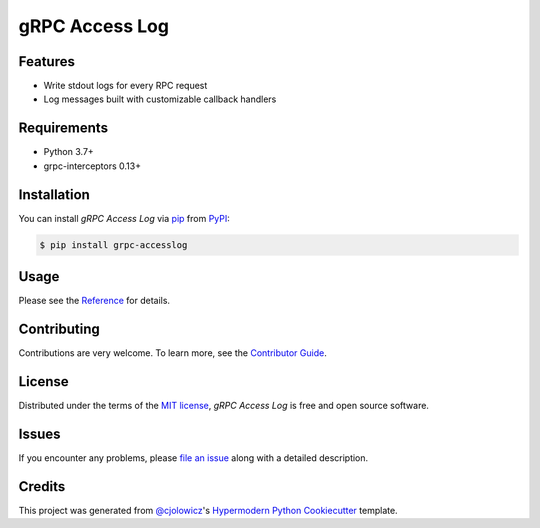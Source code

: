 gRPC Access Log
===============

|PyPI| |Status| |Python Version| |License|

|Read the Docs| |Tests| |Codecov|

|pre-commit| |Black|

.. |PyPI| image:: https://img.shields.io/pypi/v/grpc-accesslog.svg
   :target: https://pypi.org/project/grpc-accesslog/
   :alt: PyPI
.. |Status| image:: https://img.shields.io/pypi/status/grpc-accesslog.svg
   :target: https://pypi.org/project/grpc-accesslog/
   :alt: Status
.. |Python Version| image:: https://img.shields.io/pypi/pyversions/grpc-accesslog
   :target: https://pypi.org/project/grpc-accesslog
   :alt: Python Version
.. |License| image:: https://img.shields.io/pypi/l/grpc-accesslog
   :target: https://opensource.org/licenses/MIT
   :alt: License
.. |Read the Docs| image:: https://img.shields.io/readthedocs/grpc-accesslog/latest.svg?label=Read%20the%20Docs
   :target: https://grpc-accesslog.readthedocs.io/
   :alt: Read the documentation at https://grpc-accesslog.readthedocs.io/
.. |Tests| image:: https://github.com/villainy/grpc-accesslog/workflows/Tests/badge.svg
   :target: https://github.com/villainy/grpc-accesslog/actions?workflow=Tests
   :alt: Tests
.. |Codecov| image:: https://codecov.io/gh/villainy/grpc-accesslog/branch/main/graph/badge.svg
   :target: https://app.codecov.io/gh/villainy/grpc-accesslog
   :alt: Codecov
.. |pre-commit| image:: https://img.shields.io/badge/pre--commit-enabled-brightgreen?logo=pre-commit&logoColor=white
   :target: https://github.com/pre-commit/pre-commit
   :alt: pre-commit
.. |Black| image:: https://img.shields.io/badge/code%20style-black-000000.svg
   :target: https://github.com/psf/black
   :alt: Black


Features
--------

* Write stdout logs for every RPC request
* Log messages built with customizable callback handlers


Requirements
------------

* Python 3.7+
* grpc-interceptors 0.13+


Installation
------------

You can install *gRPC Access Log* via pip_ from PyPI_:

.. code:: console

   $ pip install grpc-accesslog


Usage
-----

Please see the `Reference <Usage_>`_ for details.


Contributing
------------

Contributions are very welcome.
To learn more, see the `Contributor Guide`_.


License
-------

Distributed under the terms of the `MIT license`_,
*gRPC Access Log* is free and open source software.


Issues
------

If you encounter any problems,
please `file an issue`_ along with a detailed description.


Credits
-------

This project was generated from `@cjolowicz`_'s `Hypermodern Python Cookiecutter`_ template.

.. _@cjolowicz: https://github.com/cjolowicz
.. _Cookiecutter: https://github.com/audreyr/cookiecutter
.. _MIT license: https://opensource.org/licenses/MIT
.. _PyPI: https://pypi.org/
.. _Hypermodern Python Cookiecutter: https://github.com/cjolowicz/cookiecutter-hypermodern-python
.. _file an issue: https://github.com/villainy/grpc-accesslog/issues
.. _pip: https://pip.pypa.io/
.. github-only
.. _Contributor Guide: https://grpc-accesslog.readthedocs.io/en/latest/contributing.html
.. _Usage: https://grpc-accesslog.readthedocs.io/en/latest/usage.html
